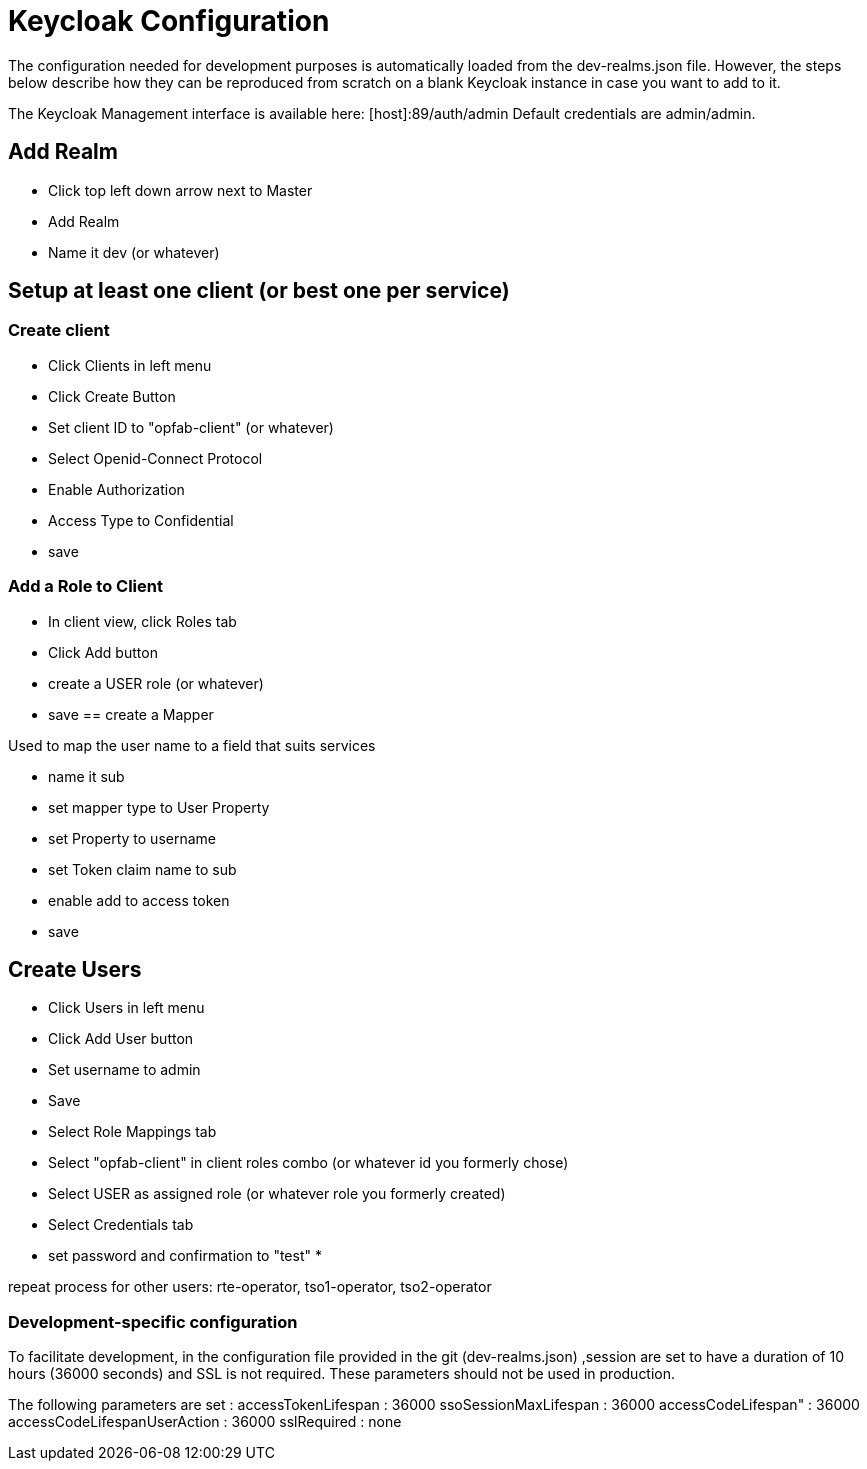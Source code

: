 // Copyright (c) 2020, RTE (http://www.rte-france.com)
//
// This Source Code Form is subject to the terms of the Mozilla Public
// License, v. 2.0. If a copy of the MPL was not distributed with this
// file, You can obtain one at http://mozilla.org/MPL/2.0/.

:imagesdir: {gradle-rootdir}/src/docs/asciidoc/images

= Keycloak Configuration

The configuration needed for development purposes is automatically loaded from the dev-realms.json file.
However, the steps below describe how they can be reproduced from scratch on a blank Keycloak instance in case you
want to add to it.

The Keycloak Management interface is available here:  [host]:89/auth/admin
Default credentials are admin/admin.

== Add Realm

* Click top left down arrow next to Master
* Add Realm
* Name it dev (or whatever)

== Setup at least one client (or best one per service)

=== Create client
 * Click Clients in left menu
 * Click Create Button
 * Set client ID to "opfab-client" (or whatever)
 * Select Openid-Connect Protocol
 * Enable Authorization
 * Access Type to Confidential
 * save
 
=== Add a Role to Client

* In client view, click Roles tab
* Click Add button
* create a USER role (or whatever)
* save
== create a Mapper

Used to map the user name to a field that suits services

* name it sub
* set mapper type to User Property
* set Property to username
* set Token claim name to sub
* enable add to access token
* save

== Create Users

 * Click Users in left menu
 * Click Add User button
 * Set username to admin 
 * Save
 * Select Role Mappings tab
 * Select "opfab-client" in client roles combo (or whatever id you formerly chose)
 * Select USER  as assigned role (or whatever role you formerly created)
 * Select Credentials tab
 * set password and confirmation to "test"
 * 
 
repeat process for other users:
rte-operator, tso1-operator, tso2-operator


=== Development-specific configuration

To facilitate development, in  the configuration file provided in the git (dev-realms.json) ,session are set to have
a duration of 10 hours (36000 seconds) and SSL is not required. These parameters should not be used in production.

The following parameters are set : 
accessTokenLifespan : 36000
ssoSessionMaxLifespan : 36000
accessCodeLifespan" : 36000
accessCodeLifespanUserAction : 36000
sslRequired : none




